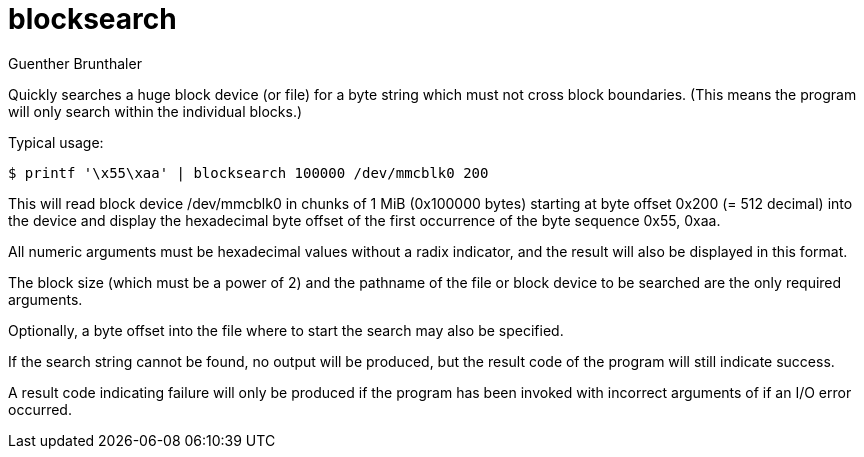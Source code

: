 blocksearch
===========
Guenther Brunthaler

Quickly searches a huge block device (or file) for a byte string 
which must not cross block boundaries. (This means the program 
will only search within the individual blocks.)

Typical usage:

----
$ printf '\x55\xaa' | blocksearch 100000 /dev/mmcblk0 200
----

This will read block device /dev/mmcblk0 in chunks of 1 MiB 
(0x100000 bytes) starting at byte offset 0x200 (= 512 decimal) 
into the device and display the hexadecimal byte offset of the 
first occurrence of the byte sequence 0x55, 0xaa.

All numeric arguments must be hexadecimal values without a radix 
indicator, and the result will also be displayed in this format.

The block size (which must be a power of 2) and the pathname of 
the file or block device to be searched are the only required 
arguments.

Optionally, a byte offset into the file where to start the search 
may also be specified.

If the search string cannot be found, no output will be produced, 
but the result code of the program will still indicate success.

A result code indicating failure will only be produced if the 
program has been invoked with incorrect arguments of if an I/O 
error occurred.

